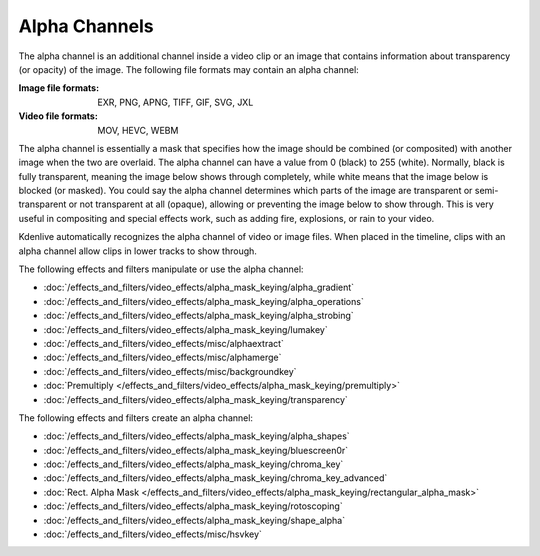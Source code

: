 .. meta::
   :description: Kdenlive Documentation - Compositing: Alpha Channels
   :keywords: KDE, Kdenlive, documentation, user manual, video editor, open source, free, learn, easy, compositing, alpha channel

.. metadata-placeholder

   :authors: - Bernd Jordan (https://discuss.kde.org/u/berndmj)

   :license: Creative Commons License SA 4.0


.. _compositing-alpha_channels:

==============
Alpha Channels
==============

The alpha channel is an additional channel inside a video clip or an image that contains information about transparency (or opacity) of the image. The following file formats may contain an alpha channel:

:Image file formats:
    EXR, PNG, APNG, TIFF, GIF, SVG, JXL
    
:Video file formats:
   MOV, HEVC, WEBM

The alpha channel is essentially a mask that specifies how the image should be combined (or composited) with another image when the two are overlaid. The alpha channel can have a value from 0 (black) to 255 (white). Normally, black is fully transparent, meaning the image below shows through completely, while white means that the image below is blocked (or masked). You could say the alpha channel determines which parts of the image are transparent or semi-transparent or not transparent at all (opaque), allowing or preventing the image below to show through. This is very useful in compositing and special effects work, such as adding fire, explosions, or rain to your video.

Kdenlive automatically recognizes the alpha channel of video or image files. When placed in the timeline, clips with an alpha channel allow clips in lower tracks to show through.

The following effects and filters manipulate or use the alpha channel:

.. .. hlist::
      :columns: 2

* :doc:`/effects_and_filters/video_effects/alpha_mask_keying/alpha_gradient`
* :doc:`/effects_and_filters/video_effects/alpha_mask_keying/alpha_operations`
* :doc:`/effects_and_filters/video_effects/alpha_mask_keying/alpha_strobing`
* :doc:`/effects_and_filters/video_effects/alpha_mask_keying/lumakey`
* :doc:`/effects_and_filters/video_effects/misc/alphaextract`
* :doc:`/effects_and_filters/video_effects/misc/alphamerge`
* :doc:`/effects_and_filters/video_effects/misc/backgroundkey`
* :doc:`Premultiply </effects_and_filters/video_effects/alpha_mask_keying/premultiply>`
* :doc:`/effects_and_filters/video_effects/alpha_mask_keying/transparency`

The following effects and filters create an alpha channel:

.. .. hlist::
      :columns: 2

* :doc:`/effects_and_filters/video_effects/alpha_mask_keying/alpha_shapes`
* :doc:`/effects_and_filters/video_effects/alpha_mask_keying/bluescreen0r`
* :doc:`/effects_and_filters/video_effects/alpha_mask_keying/chroma_key`
* :doc:`/effects_and_filters/video_effects/alpha_mask_keying/chroma_key_advanced`
* :doc:`Rect. Alpha Mask </effects_and_filters/video_effects/alpha_mask_keying/rectangular_alpha_mask>`
* :doc:`/effects_and_filters/video_effects/alpha_mask_keying/rotoscoping`
* :doc:`/effects_and_filters/video_effects/alpha_mask_keying/shape_alpha`
* :doc:`/effects_and_filters/video_effects/misc/hsvkey`